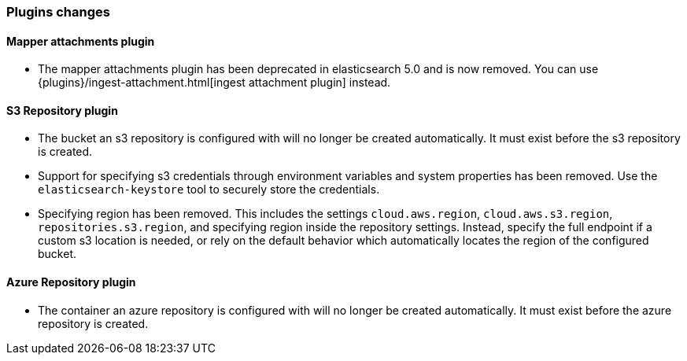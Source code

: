 [[breaking_60_plugins_changes]]
=== Plugins changes

==== Mapper attachments plugin

* The mapper attachments plugin has been deprecated in elasticsearch 5.0 and is now removed.
You can use {plugins}/ingest-attachment.html[ingest attachment plugin] instead.

==== S3 Repository plugin

* The bucket an s3 repository is configured with will no longer be created automatically.
It must exist before the s3 repository is created.

* Support for specifying s3 credentials through environment variables and
system properties has been removed. Use the `elasticsearch-keystore` tool
to securely store the credentials.

* Specifying region has been removed. This includes the settings `cloud.aws.region`,
`cloud.aws.s3.region`, `repositories.s3.region`, and specifying
region inside the repository settings. Instead, specify the full endpoint if a custom
s3 location is needed, or rely on the default behavior which automatically locates
the region of the configured bucket.

==== Azure Repository plugin

* The container an azure repository is configured with will no longer be created automatically.
It must exist before the azure repository is created.
